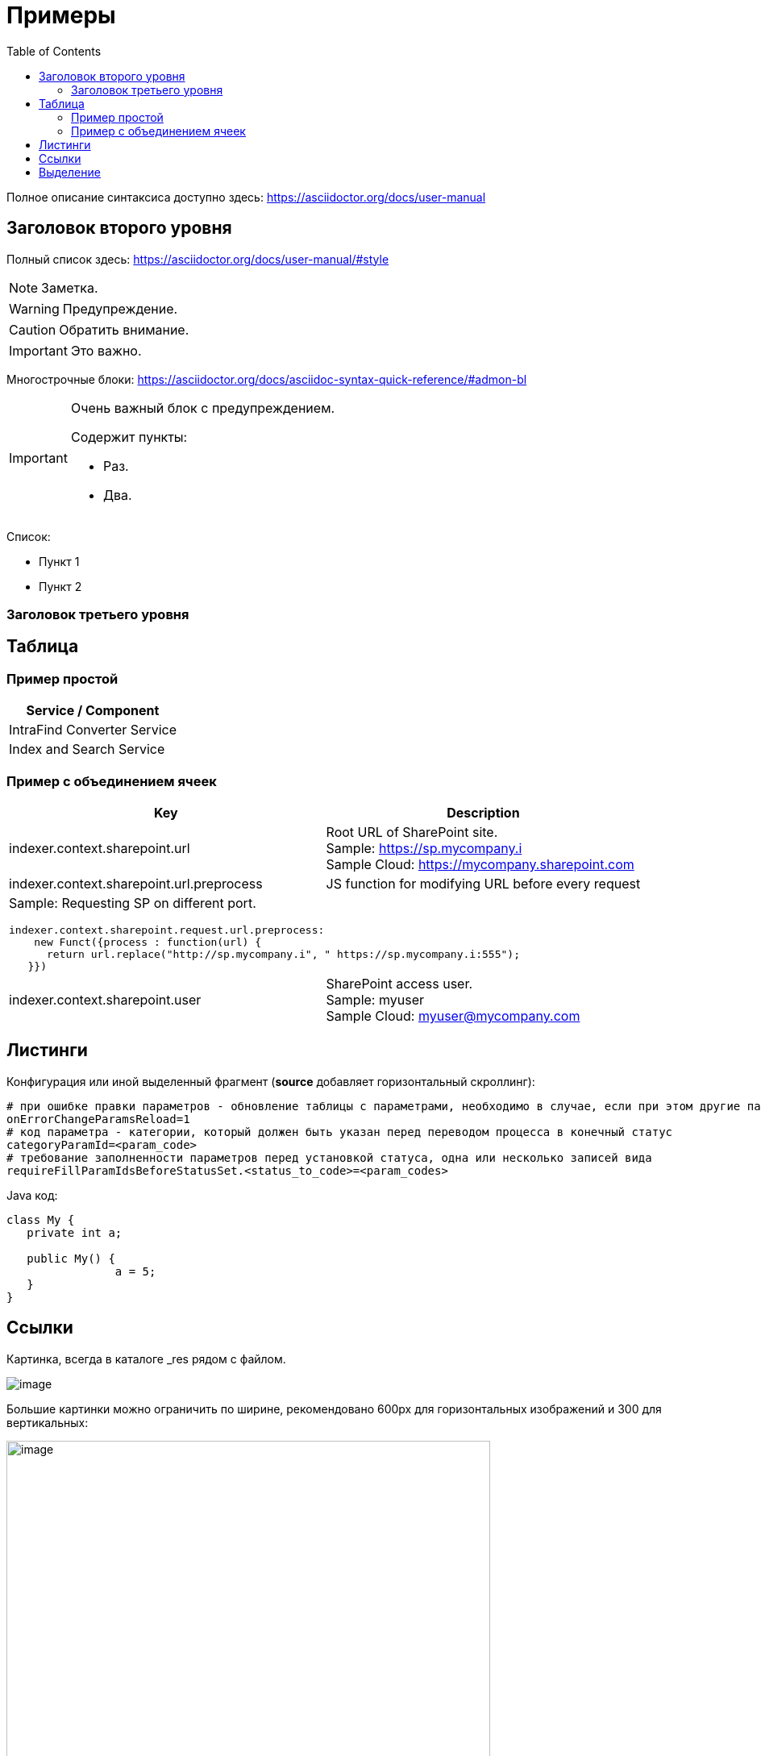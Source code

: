 = Примеры
:toc:

Полное описание синтаксиса доступно здесь: https://asciidoctor.org/docs/user-manual

== Заголовок второго уровня
Полный список здесь: https://asciidoctor.org/docs/user-manual/#style

NOTE: Заметка.

WARNING: Предупреждение.

CAUTION: Обратить внимание.

IMPORTANT: Это важно.

Многострочные блоки: https://asciidoctor.org/docs/asciidoc-syntax-quick-reference/#admon-bl

[IMPORTANT]
====
Очень важный блок с предупреждением.

Содержит пункты:
[square]
* Раз.
* Два.
====

Список:
[square]
* Пункт 1
* Пункт 2

=== Заголовок третьего уровня

== Таблица

=== Пример простой

[%header,cols=1*]
|===
|Service / Component

|IntraFind Converter Service

|Index and Search Service

|===

=== Пример с объединением ячеек

[cols="a,a", options="header"]
|===
|Key
|Description

// TODO: Line breaks doesn't work here.
|indexer.context.sharepoint.url
|:hardbreaks:
Root URL of SharePoint site.
Sample: https://sp.mycompany.i 
Sample Cloud: https://mycompany.sharepoint.com

|indexer.context.sharepoint.url.preprocess
|JS function for modifying URL before every request

2+|Sample: Requesting SP on different port.
[source]
----
indexer.context.sharepoint.request.url.preprocess:
    new Funct({process : function(url) {
      return url.replace("http://sp.mycompany.i", " https://sp.mycompany.i:555");
   }})
----

|indexer.context.sharepoint.user
|:hardbreaks:
SharePoint access user.
Sample: myuser 
Sample Cloud: myuser@mycompany.com
 
|===

== Листинги

Конфигурация или иной выделенный фрагмент (*source* добавляет горизонтальный скроллинг):
[source]
----
# при ошибке правки параметров - обновление таблицы с параметрами, необходимо в случае, если при этом другие параметры изменяются динамическим кодом
onErrorChangeParamsReload=1
# код параметра - категории, который должен быть указан перед переводом процесса в конечный статус
categoryParamId=<param_code>
# требование заполненности параметров перед установкой статуса, одна или несколько записей вида
requireFillParamIdsBeforeStatusSet.<status_to_code>=<param_codes>
----

Java код:
[source, java]
----
class My {
   private int a;
   
   public My() {
   		a = 5;
   }
}
----

== Ссылки

Картинка, всегда в каталоге _res рядом с файлом.

image::_res/image.png[]

Большие картинки можно ограничить по ширине, рекомендовано 600px для горизонтальных изображений и 300 для вертикальных:

image::_res/image.png[width="600px"]

Класс в системе: javadoc:ru.bgerp.tool.asciidoc.DocGenerator[]

Другой документ: <<kernel/extension.adoc#, Расширение>>

Другой документ, подраздел в нём: <<module/index.adoc#jexl, JEXL>>

Если должна быть внутренняя ссылка, но пока не готов документ, использовать <<todo.adoc#, TODO>>, их можно легко будет найти после.
Удобно ставить подобный признак в конце документа, находящегося в стадии написания, это позволяет легко копировать конструкцию в нужное место.

Подобная ссылка вызывает ошибки валидации, удобно ставить в документе, который находится в ходе разработки:
[[source]]
----
<<todo,todo>>
----

== Выделение

Для любых выделений кроме ссылок использовать полужирный шрифт: 
*переменная* *путь* *параметр* *пункт => меню => интерефейса*


